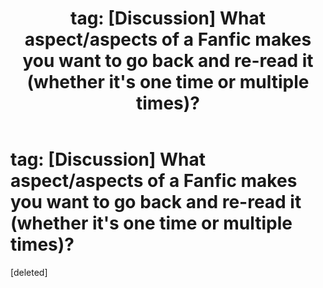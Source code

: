 #+TITLE: tag: [Discussion] What aspect/aspects of a Fanfic makes you want to go back and re-read it (whether it's one time or multiple times)?

* tag: [Discussion] What aspect/aspects of a Fanfic makes you want to go back and re-read it (whether it's one time or multiple times)?
:PROPERTIES:
:Score: 1
:DateUnix: 1481612911.0
:DateShort: 2016-Dec-13
:FlairText: Discussion
:END:
[deleted]

